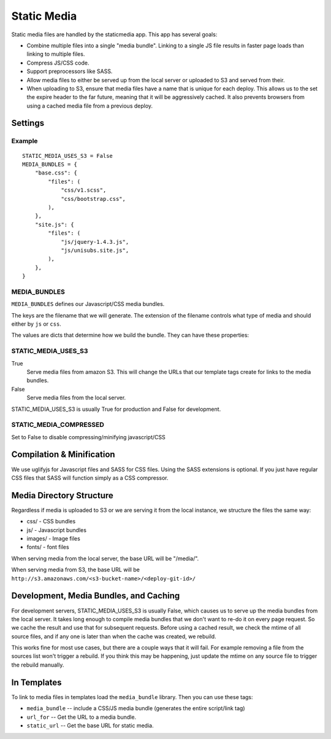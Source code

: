 Static Media
============

Static media files are handled by the staticmedia app.  This app has several
goals:

- Combine multiple files into a single "media bundle".  Linking to a single JS
  file results in faster page loads than linking to multiple files.
- Compress JS/CSS code.
- Support preprocessors like SASS.
- Allow media files to either be served up from the local server or uploaded
  to S3 and served from their.
- When uploading to S3, ensure that media files have a name that is unique for
  each deploy.  This allows us to the set the expire header to the far future,
  meaning that it will be aggressively cached.  It also prevents browsers from
  using a cached media file from a previous deploy.

Settings
--------

Example
^^^^^^^

::

  STATIC_MEDIA_USES_S3 = False
  MEDIA_BUNDLES = {
      "base.css": {
          "files": (
              "css/v1.scss",
              "css/bootstrap.css",
          ),
      },
      "site.js": {
          "files": (
              "js/jquery-1.4.3.js",
              "js/unisubs.site.js",
          ),
      },
  }

MEDIA_BUNDLES
^^^^^^^^^^^^^

``MEDIA_BUNDLES`` defines our Javascript/CSS media bundles.

The keys are the filename that we will generate.  The extension of the
filename controls what type of media and should either by ``js`` or ``css``.

The values are dicts that determine how we build the bundle.  They can have
these properties:

.. attribute:: files

    list of files to bundle together (paths are relative to the media directory)

.. attribute:: add_amara_conf (optional)

    If True, we will prepend javascript code to the source JS files.  THis
    will create global object called ``_amaraConf`` with these properties:

  - baseURL: base URL for the amara website
  - staticURL: base URL to the static media


STATIC_MEDIA_USES_S3
^^^^^^^^^^^^^^^^^^^^

True
  Serve media files from amazon S3.  This will change the URLs that our
  template tags create for links to the media bundles.

False
  Serve media files from the local server.

STATIC_MEDIA_USES_S3 is usually True for production and False for development.

STATIC_MEDIA_COMPRESSED
^^^^^^^^^^^^^^^^^^^^^^^^^

Set to False to disable compressing/minifying javascript/CSS

Compilation & Minification
--------------------------

We use uglifyjs for Javascript files and SASS for CSS files.  Using the SASS
extensions is optional.  If you just have regular CSS files that SASS will
function simply as a CSS compressor.


Media Directory Structure
-------------------------

Regardless if media is uploaded to S3 or we are serving it from the local
instance, we structure the files the same way:

- css/ - CSS bundles
- js/ - Javascript bundles
- images/ - Image files
- fonts/ - font files

When serving media from the local server, the base URL will be "/media/".

When serving media from S3, the base URL will be
``http://s3.amazonaws.com/<s3-bucket-name>/<deploy-git-id>/``

Development, Media Bundles, and Caching
---------------------------------------

For development servers, STATIC_MEDIA_USES_S3 is usually False, which causes
us to serve up the media bundles from the local server.  It takes long enough
to compile media bundles that we don't want to re-do it on every page request.
So we cache the result and use that for subsequent requests.  Before using a
cached result, we check the mtime of all source files, and if any one is later
than when the cache was created, we rebuild.

This works fine for most use cases, but there are a couple ways that it will
fail.  For example removing a file from the sources list won't trigger a
rebuild.  If you think this may be happening, just update the mtime on any
source file to trigger the rebuild manually.

In Templates
------------

To link to media files in templates load the ``media_bundle`` library.  Then
you can use these tags:

- ``media_bundle`` -- include a CSS/JS media bundle (generates the entire
  script/link tag)
- ``url_for`` -- Get the URL to a media bundle.
- ``static_url`` -- Get the base URL for static media.
